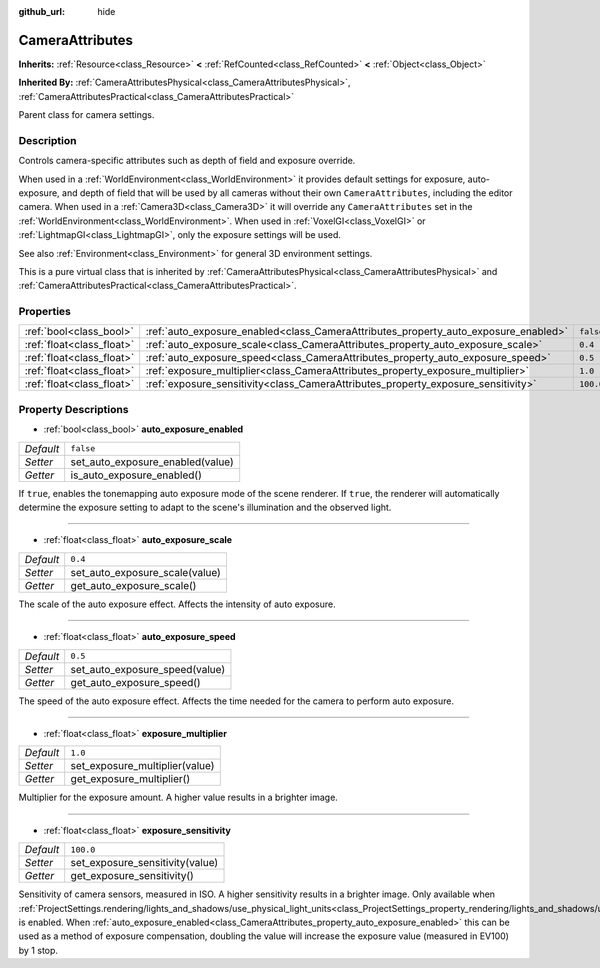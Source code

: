 :github_url: hide

.. DO NOT EDIT THIS FILE!!!
.. Generated automatically from Godot engine sources.
.. Generator: https://github.com/godotengine/godot/tree/master/doc/tools/make_rst.py.
.. XML source: https://github.com/godotengine/godot/tree/master/doc/classes/CameraAttributes.xml.

.. _class_CameraAttributes:

CameraAttributes
================

**Inherits:** :ref:`Resource<class_Resource>` **<** :ref:`RefCounted<class_RefCounted>` **<** :ref:`Object<class_Object>`

**Inherited By:** :ref:`CameraAttributesPhysical<class_CameraAttributesPhysical>`, :ref:`CameraAttributesPractical<class_CameraAttributesPractical>`

Parent class for camera settings.

Description
-----------

Controls camera-specific attributes such as depth of field and exposure override.

When used in a :ref:`WorldEnvironment<class_WorldEnvironment>` it provides default settings for exposure, auto-exposure, and depth of field that will be used by all cameras without their own ``CameraAttributes``, including the editor camera. When used in a :ref:`Camera3D<class_Camera3D>` it will override any ``CameraAttributes`` set in the :ref:`WorldEnvironment<class_WorldEnvironment>`. When used in :ref:`VoxelGI<class_VoxelGI>` or :ref:`LightmapGI<class_LightmapGI>`, only the exposure settings will be used.

See also :ref:`Environment<class_Environment>` for general 3D environment settings.

This is a pure virtual class that is inherited by :ref:`CameraAttributesPhysical<class_CameraAttributesPhysical>` and :ref:`CameraAttributesPractical<class_CameraAttributesPractical>`.

Properties
----------

+---------------------------+-------------------------------------------------------------------------------------+-----------+
| :ref:`bool<class_bool>`   | :ref:`auto_exposure_enabled<class_CameraAttributes_property_auto_exposure_enabled>` | ``false`` |
+---------------------------+-------------------------------------------------------------------------------------+-----------+
| :ref:`float<class_float>` | :ref:`auto_exposure_scale<class_CameraAttributes_property_auto_exposure_scale>`     | ``0.4``   |
+---------------------------+-------------------------------------------------------------------------------------+-----------+
| :ref:`float<class_float>` | :ref:`auto_exposure_speed<class_CameraAttributes_property_auto_exposure_speed>`     | ``0.5``   |
+---------------------------+-------------------------------------------------------------------------------------+-----------+
| :ref:`float<class_float>` | :ref:`exposure_multiplier<class_CameraAttributes_property_exposure_multiplier>`     | ``1.0``   |
+---------------------------+-------------------------------------------------------------------------------------+-----------+
| :ref:`float<class_float>` | :ref:`exposure_sensitivity<class_CameraAttributes_property_exposure_sensitivity>`   | ``100.0`` |
+---------------------------+-------------------------------------------------------------------------------------+-----------+

Property Descriptions
---------------------

.. _class_CameraAttributes_property_auto_exposure_enabled:

- :ref:`bool<class_bool>` **auto_exposure_enabled**

+-----------+----------------------------------+
| *Default* | ``false``                        |
+-----------+----------------------------------+
| *Setter*  | set_auto_exposure_enabled(value) |
+-----------+----------------------------------+
| *Getter*  | is_auto_exposure_enabled()       |
+-----------+----------------------------------+

If ``true``, enables the tonemapping auto exposure mode of the scene renderer. If ``true``, the renderer will automatically determine the exposure setting to adapt to the scene's illumination and the observed light.

----

.. _class_CameraAttributes_property_auto_exposure_scale:

- :ref:`float<class_float>` **auto_exposure_scale**

+-----------+--------------------------------+
| *Default* | ``0.4``                        |
+-----------+--------------------------------+
| *Setter*  | set_auto_exposure_scale(value) |
+-----------+--------------------------------+
| *Getter*  | get_auto_exposure_scale()      |
+-----------+--------------------------------+

The scale of the auto exposure effect. Affects the intensity of auto exposure.

----

.. _class_CameraAttributes_property_auto_exposure_speed:

- :ref:`float<class_float>` **auto_exposure_speed**

+-----------+--------------------------------+
| *Default* | ``0.5``                        |
+-----------+--------------------------------+
| *Setter*  | set_auto_exposure_speed(value) |
+-----------+--------------------------------+
| *Getter*  | get_auto_exposure_speed()      |
+-----------+--------------------------------+

The speed of the auto exposure effect. Affects the time needed for the camera to perform auto exposure.

----

.. _class_CameraAttributes_property_exposure_multiplier:

- :ref:`float<class_float>` **exposure_multiplier**

+-----------+--------------------------------+
| *Default* | ``1.0``                        |
+-----------+--------------------------------+
| *Setter*  | set_exposure_multiplier(value) |
+-----------+--------------------------------+
| *Getter*  | get_exposure_multiplier()      |
+-----------+--------------------------------+

Multiplier for the exposure amount. A higher value results in a brighter image.

----

.. _class_CameraAttributes_property_exposure_sensitivity:

- :ref:`float<class_float>` **exposure_sensitivity**

+-----------+---------------------------------+
| *Default* | ``100.0``                       |
+-----------+---------------------------------+
| *Setter*  | set_exposure_sensitivity(value) |
+-----------+---------------------------------+
| *Getter*  | get_exposure_sensitivity()      |
+-----------+---------------------------------+

Sensitivity of camera sensors, measured in ISO. A higher sensitivity results in a brighter image. Only available when :ref:`ProjectSettings.rendering/lights_and_shadows/use_physical_light_units<class_ProjectSettings_property_rendering/lights_and_shadows/use_physical_light_units>` is enabled. When :ref:`auto_exposure_enabled<class_CameraAttributes_property_auto_exposure_enabled>` this can be used as a method of exposure compensation, doubling the value will increase the exposure value (measured in EV100) by 1 stop.

.. |virtual| replace:: :abbr:`virtual (This method should typically be overridden by the user to have any effect.)`
.. |const| replace:: :abbr:`const (This method has no side effects. It doesn't modify any of the instance's member variables.)`
.. |vararg| replace:: :abbr:`vararg (This method accepts any number of arguments after the ones described here.)`
.. |constructor| replace:: :abbr:`constructor (This method is used to construct a type.)`
.. |static| replace:: :abbr:`static (This method doesn't need an instance to be called, so it can be called directly using the class name.)`
.. |operator| replace:: :abbr:`operator (This method describes a valid operator to use with this type as left-hand operand.)`
